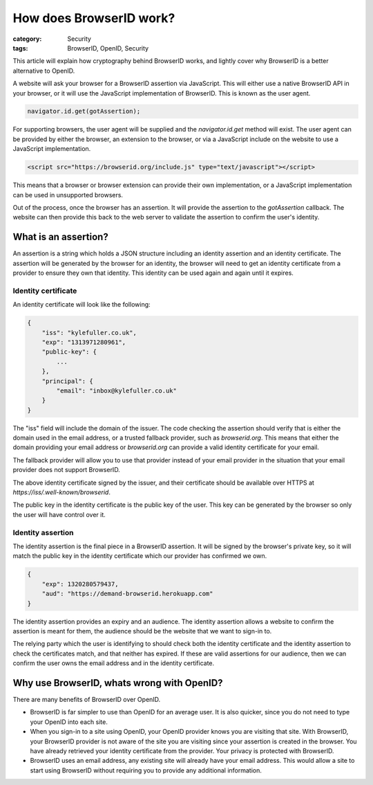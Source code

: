 How does BrowserID work?
########################

:category: Security
:tags: BrowserID, OpenID, Security

This article will explain how cryptography behind BrowserID works, and lightly
cover why BrowserID is a better alternative to OpenID.

A website will ask your browser for a BrowserID assertion via JavaScript.
This will either use a native BrowserID API in your browser, or it will use
the JavaScript implementation of BrowserID. This is known as the user agent.

.. code-block:: js

    navigator.id.get(gotAssertion);

For supporting browsers, the user agent will be supplied and the
`navigator.id.get` method will exist. The user agent can be provided by either
the browser, an extension to the browser, or via a JavaScript include on the
website to use a JavaScript implementation.

.. code-block:: html

    <script src="https://browserid.org/include.js" type="text/javascript"></script>

This means that a browser or browser extension can provide their own
implementation, or a JavaScript implementation can be used in unsupported
browsers.

Out of the process, once the browser has an assertion. It will provide the
assertion to the `gotAssertion` callback. The website can then provide this
back to the web server to validate the assertion to confirm the user's identity.

What is an assertion?
=====================

An assertion is a string which holds a JSON structure including an identity
assertion and an identity certificate. The assertion will be generated by the
browser for an identity, the browser will need to get an identity certificate
from a provider to ensure they own that identity. This identity can be used
again and again until it expires.

Identity certificate
--------------------

An identity certificate will look like the following:

.. code-block:: js

    {
        "iss": "kylefuller.co.uk",
        "exp": "1313971280961",
        "public-key": {
            ...
        },
        "principal": {
            "email": "inbox@kylefuller.co.uk"
        }
    }

The "iss" field will include the domain of the issuer. The code checking the
assertion should verify that is either the domain used in the email address, or
a trusted fallback provider, such as `browserid.org`. This means that either
the domain providing your email address or `browserid.org` can provide a valid
identity certificate for your email.

The fallback provider will allow you to use that provider instead of your email
provider in the situation that your email provider does not support BrowserID.

The above identity certificate signed by the issuer, and their certificate
should be available over HTTPS at `https://iss/.well-known/browserid`.

The public key in the identity certificate is the public key of the user. This
key can be generated by the browser so only the user will have control over it.

Identity assertion
------------------

The identity assertion is the final piece in a BrowserID assertion. It will be
signed by the browser's private key, so it will match the public key in the
identity certificate which our provider has confirmed we own.

.. code-block:: js

    {
        "exp": 1320280579437,
        "aud": "https://demand-browserid.herokuapp.com"
    }

The identity assertion provides an expiry and an audience. The identity
assertion allows a website to confirm the assertion is meant for them, the
audience should be the website that we want to sign-in to.

The relying party which the user is identifying to should check both the
identity certificate and the identity assertion to check the certificates
match, and that neither has expired. If these are valid assertions for our
audience, then we can confirm the user owns the email address and in the
identity certificate.

Why use BrowserID, whats wrong with OpenID?
===========================================

There are many benefits of BrowserID over OpenID.

* BrowserID is far simpler to use than OpenID for an average user. It is also
  quicker, since you do not need to type your OpenID into each site.
* When you sign-in to a site using OpenID, your OpenID provider knows you are
  visiting that site. With BrowserID, your BrowserID provider is not aware of
  the site you are visiting since your assertion is created in the browser. You
  have already retrieved your identity certificate from the provider. Your
  privacy is protected with BrowserID.
* BrowserID uses an email address, any existing site will already have your
  email address. This would allow a site to start using BrowserID without
  requiring you to provide any additional information. 

